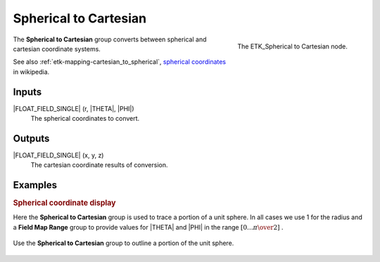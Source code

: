 .. index:: Mapping; Spherical to Cartesian
.. _etk-mapping-spherical_to_cartesian:

***********************
 Spherical to Cartesian
***********************

.. figure:: /images/nodes-spherical_to_cartesian.png
   :align: right

   The ETK_Spherical to Cartesian node.

The **Spherical to Cartesian** group converts between spherical and
cartesian coordinate systems.

See also :ref:`etk-mapping-cartesian_to_spherical`,
`spherical coordinates
<https://en.wikipedia.org/wiki/Spherical_coordinate_system>`_ in wikipedia.


Inputs
=======

|FLOAT_FIELD_SINGLE| (r, |THETA|, |PHI|)
   The spherical coordinates to convert.

Outputs
========

|FLOAT_FIELD_SINGLE| (x, y, z)
   The cartesian coordinate results of conversion.

Examples
========


.. rubric:: Spherical coordinate display

Here the **Spherical to Cartesian** group is used to trace a portion
of a unit sphere. In all cases we use 1 for the radius and a **Field
Map Range** group to provide values for |THETA| and |PHI| in the range
:math:`[0\ldots{\pi\over{2}}]` .

.. figure:: /images/nodes-spherical_to_cartesian_basic.png
   :align: center
   :width: 800

   Use the **Spherical to Cartesian** group to outline a portion of
   the unit sphere.
